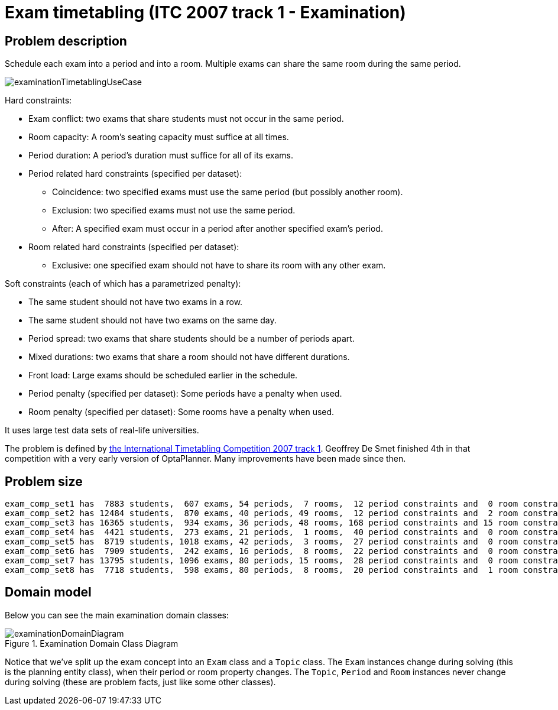 [[examination]]
= Exam timetabling (ITC 2007 track 1 - Examination)
:imagesdir: ../..


[[examinationProblemDescription]]
== Problem description

Schedule each exam into a period and into a room.
Multiple exams can share the same room during the same period.

image::UseCasesAndExamples/ExamTimetabling/examinationTimetablingUseCase.png[align="center"]

Hard constraints:

* Exam conflict: two exams that share students must not occur in the same period.
* Room capacity: A room's seating capacity must suffice at all times.
* Period duration: A period's duration must suffice for all of its exams.
* Period related hard constraints (specified per dataset):
** Coincidence: two specified exams must use the same period (but possibly another room).
** Exclusion: two specified exams must not use the same period.
** After: A specified exam must occur in a period after another specified exam's period.
* Room related hard constraints (specified per dataset):
** Exclusive: one specified exam should not have to share its room with any other exam.

Soft constraints (each of which has a parametrized penalty):

* The same student should not have two exams in a row.
* The same student should not have two exams on the same day.
* Period spread: two exams that share students should be a number of periods apart.
* Mixed durations: two exams that share a room should not have different durations.
* Front load: Large exams should be scheduled earlier in the schedule.
* Period penalty (specified per dataset): Some periods have a penalty when used.
* Room penalty (specified per dataset): Some rooms have a penalty when used.

It uses large test data sets of real-life universities.

The problem is defined by http://www.cs.qub.ac.uk/itc2007/examtrack/exam_track_index.htm[the International Timetabling Competition 2007 track 1].
Geoffrey De Smet finished 4th in that competition with a very early version of OptaPlanner.
Many improvements have been made since then.


[[examinationProblemSize]]
== Problem size

[source,options="nowrap"]
----
exam_comp_set1 has  7883 students,  607 exams, 54 periods,  7 rooms,  12 period constraints and  0 room constraints with a search space of 10^1564.
exam_comp_set2 has 12484 students,  870 exams, 40 periods, 49 rooms,  12 period constraints and  2 room constraints with a search space of 10^2864.
exam_comp_set3 has 16365 students,  934 exams, 36 periods, 48 rooms, 168 period constraints and 15 room constraints with a search space of 10^3023.
exam_comp_set4 has  4421 students,  273 exams, 21 periods,  1 rooms,  40 period constraints and  0 room constraints with a search space of  10^360.
exam_comp_set5 has  8719 students, 1018 exams, 42 periods,  3 rooms,  27 period constraints and  0 room constraints with a search space of 10^2138.
exam_comp_set6 has  7909 students,  242 exams, 16 periods,  8 rooms,  22 period constraints and  0 room constraints with a search space of  10^509.
exam_comp_set7 has 13795 students, 1096 exams, 80 periods, 15 rooms,  28 period constraints and  0 room constraints with a search space of 10^3374.
exam_comp_set8 has  7718 students,  598 exams, 80 periods,  8 rooms,  20 period constraints and  1 room constraints with a search space of 10^1678.
----


[[examinationDomainModel]]
== Domain model

Below you can see the main examination domain classes:

.Examination Domain Class Diagram
image::UseCasesAndExamples/ExamTimetabling/examinationDomainDiagram.png[align="center"]

Notice that we've split up the exam concept into an `Exam` class and a `Topic` class.
The `Exam` instances change during solving (this is the planning entity class), when their period or room property changes.
The ``Topic``, `Period` and `Room` instances never change during solving (these are problem facts, just like some other classes).
